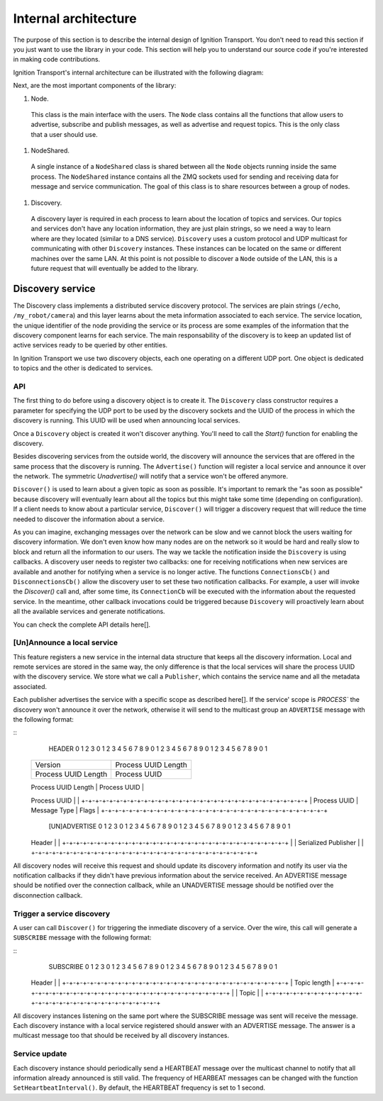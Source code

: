 =====================
Internal architecture
=====================

The purpose of this section is to describe the internal design of Ignition Transport. You don't need to read this section if you just want to use the library in your code. This section will help you to understand our source code if you're interested in making code contributions.

Ignition Transport's internal architecture can be illustrated with the following diagram:


Next, are the most important components of the library:

1. Node.

  This class is the main interface with the users. The ``Node`` class contains all the functions that allow users to advertise, subscribe and publish messages, as well as advertise and request topics. This is the only class that a user should use.

1. NodeShared.

  A single instance of a ``NodeShared`` class is shared between all the
  ``Node`` objects running inside the same process. The ``NodeShared`` instance contains all the ZMQ sockets used for sending and receiving data for message and service communication. The goal of this class is to share resources between a group of nodes.

1. Discovery.

  A discovery layer is required in each process to learn about the location of topics and services. Our topics and services don't have any location information, they are just plain strings, so we need a way to learn where are they located (similar to a DNS service). ``Discovery`` uses a custom protocol and UDP multicast for communicating with other ``Discovery`` instances. These instances can be located on the same or different machines over the same LAN. At this point is not possible to discover a ``Node`` outside of the LAN, this is a future request that will eventually be added to the library.


Discovery service
=================

The Discovery class implements a distributed service discovery protocol. The services are plain strings (``/echo``, ``/my_robot/camera``) and this layer learns about the meta information associated to each service. The service location, the unique identifier of the node providing the service or its process are some examples of the information that the discovery component learns for each service. The main responsability of the discovery is to keep an updated list of active services ready to be queried by other entities.

In Ignition Transport we use two discovery objects, each one operating on a different UDP port. One object is dedicated to topics and the other is dedicated to services.

API
---

The first thing to do before using a discovery object is to create it. The
``Discovery`` class constructor requires a parameter for specifying the UDP port to be used by the discovery sockets and the UUID of the process in which the discovery is running. This UUID will be used when announcing local services.

Once a ``Discovery`` object is created it won't discover anything. You'll need to call the `Start()` function for enabling the discovery.

Besides discovering services from the outside world, the discovery will announce the services that are offered in the same process that the discovery is running. The ``Advertise()`` function will register a local service and announce it over the network. The symmetric `Unadvertise()` will notify that a service won't be offered anymore.

``Discover()`` is used to learn about a given topic as soon as possible. It's important to remark the "as soon as possible" because discovery will eventually learn about all the topics but this might take some time (depending on configuration). If a client needs to know about a particular service,
``Discover()`` will trigger a discovery request that will reduce the time needed to discover the information about a service.

As you can imagine, exchanging messages over the network can be slow and we cannot block the users waiting for discovery information. We don't even know how many nodes are on the network so it would be hard and really slow to block and return all the information to our users. The way we tackle the notification inside the ``Discovery`` is using callbacks. A discovery user needs to register two callbacks: one for receiving notifications when new services are available and another for notifying when a service is no longer active. The functions ``ConnectionsCb()`` and ``DisconnectionsCb()`` allow the discovery user to set these two notification callbacks. For example, a user will invoke the `Discover()` call and, after some time, its ``ConnectionCb`` will be executed with the information about the requested service. In the meantime, other callback invocations could be triggered because ``Discovery`` will proactively learn about all the available services and generate notifications.

You can check the complete API details here[].

[Un]Announce a local service
--------------------------

This feature registers a new service in the internal data structure that keeps all the discovery information. Local and remote services are stored in the same way, the only difference is that the local services will share the process UUID with the discovery service. We store what we call a ``Publisher``, which contains the service name and all the metadata associated.

Each publisher advertises the service with a specific scope as described here[]. If the service' scope is `PROCESS`` the discovery won't announce it over the network, otherwise it will send to the multicast group an ``ADVERTISE`` message with the following format:

::
   HEADER
   0                   1                   2                   3
   0 1 2 3 4 5 6 7 8 9 0 1 2 3 4 5 6 7 8 9 0 1 2 3 4 5 6 7 8 9 0 1
  +-+-+-+-+-+-+-+-+-+-+-+-+-+-+-+-+-+-+-+-+-+-+-+-+-+-+-+-+-+-+-+-+
  |            Version            |     Process UUID Length       |
  +-+-+-+-+-+-+-+-+-+-+-+-+-+-+-+-+-+-+-+-+-+-+-+-+-+-+-+-+-+-+-+-+
  |     Process UUID Length       |         Process UUID          |
  +-+-+-+-+-+-+-+-+-+-+-+-+-+-+-+-+-+-+-+-+-+-+-+-+-+-+-+-+-+-+-+-+
  |                                                               |
  \                          Process UUID                         \
  |                                                               |
  +-+-+-+-+-+-+-+-+-+-+-+-+-+-+-+-+-+-+-+-+-+-+-+-+-+-+-+-+-+-+-+-+
  | Process UUID  |  Message Type |             Flags             |
  +-+-+-+-+-+-+-+-+-+-+-+-+-+-+-+-+-+-+-+-+-+-+-+-+-+-+-+-+-+-+-+-+

   [UN]ADVERTISE
   0                   1                   2                   3
   0 1 2 3 4 5 6 7 8 9 0 1 2 3 4 5 6 7 8 9 0 1 2 3 4 5 6 7 8 9 0 1
  +-+-+-+-+-+-+-+-+-+-+-+-+-+-+-+-+-+-+-+-+-+-+-+-+-+-+-+-+-+-+-+-+
  |                                                               |
  \                            Header                             \
  |                                                               |
  +-+-+-+-+-+-+-+-+-+-+-+-+-+-+-+-+-+-+-+-+-+-+-+-+-+-+-+-+-+-+-+-+
  |                                                               |
  \                     Serialized Publisher                      \
  |                                                               |
  +-+-+-+-+-+-+-+-+-+-+-+-+-+-+-+-+-+-+-+-+-+-+-+-+-+-+-+-+-+-+-+-+


All discovery nodes will receive this request and should update its discovery information and notify its user via the notification callbacks if they didn't have previous information about the service received. An ADVERTISE message should be notified over the connection callback, while an UNADVERTISE message
should be notified over the disconnection callback.

Trigger a service discovery
---------------------------

A user can call ``Discover()`` for triggering the inmediate discovery of a service. Over the wire, this call will generate a ``SUBSCRIBE`` message with
the following format:

::
   SUBSCRIBE
   0                   1                   2                   3
   0 1 2 3 4 5 6 7 8 9 0 1 2 3 4 5 6 7 8 9 0 1 2 3 4 5 6 7 8 9 0 1
  +-+-+-+-+-+-+-+-+-+-+-+-+-+-+-+-+-+-+-+-+-+-+-+-+-+-+-+-+-+-+-+-+
  |                                                               |
  \                            Header                             \
  |                                                               |
  +-+-+-+-+-+-+-+-+-+-+-+-+-+-+-+-+-+-+-+-+-+-+-+-+-+-+-+-+-+-+-+-+
  |                         Topic length                          |
  +-+-+-+-+-+-+-+-+-+-+-+-+-+-+-+-+-+-+-+-+-+-+-+-+-+-+-+-+-+-+-+-+
  |                                                               |
  \                            Topic                              \
  |                                                               |
  +-+-+-+-+-+-+-+-+-+-+-+-+-+-+-+-+-+-+-+-+-+-+-+-+-+-+-+-+-+-+-+-+


All discovery instances listening on the same port where the SUBSCRIBE message
was sent will receive the message. Each discovery instance with a local service
registered should answer with an ADVERTISE message. The answer is a multicast message too that should be received by all discovery instances.

Service update
--------------

Each discovery instance should periodically send a HEARTBEAT message over the
multicast channel to notify that all information already announced is still valid. The frequency of HEARBEAT messages can be changed with the function
``SetHeartbeatInterval()``. By default, the HEARTBEAT frequency is set to 1 second.
